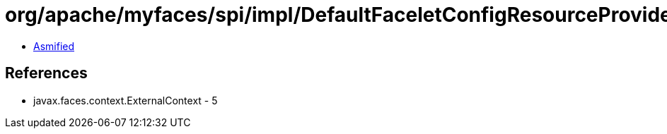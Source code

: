 = org/apache/myfaces/spi/impl/DefaultFaceletConfigResourceProviderFactory$1.class

 - link:DefaultFaceletConfigResourceProviderFactory$1-asmified.java[Asmified]

== References

 - javax.faces.context.ExternalContext - 5
